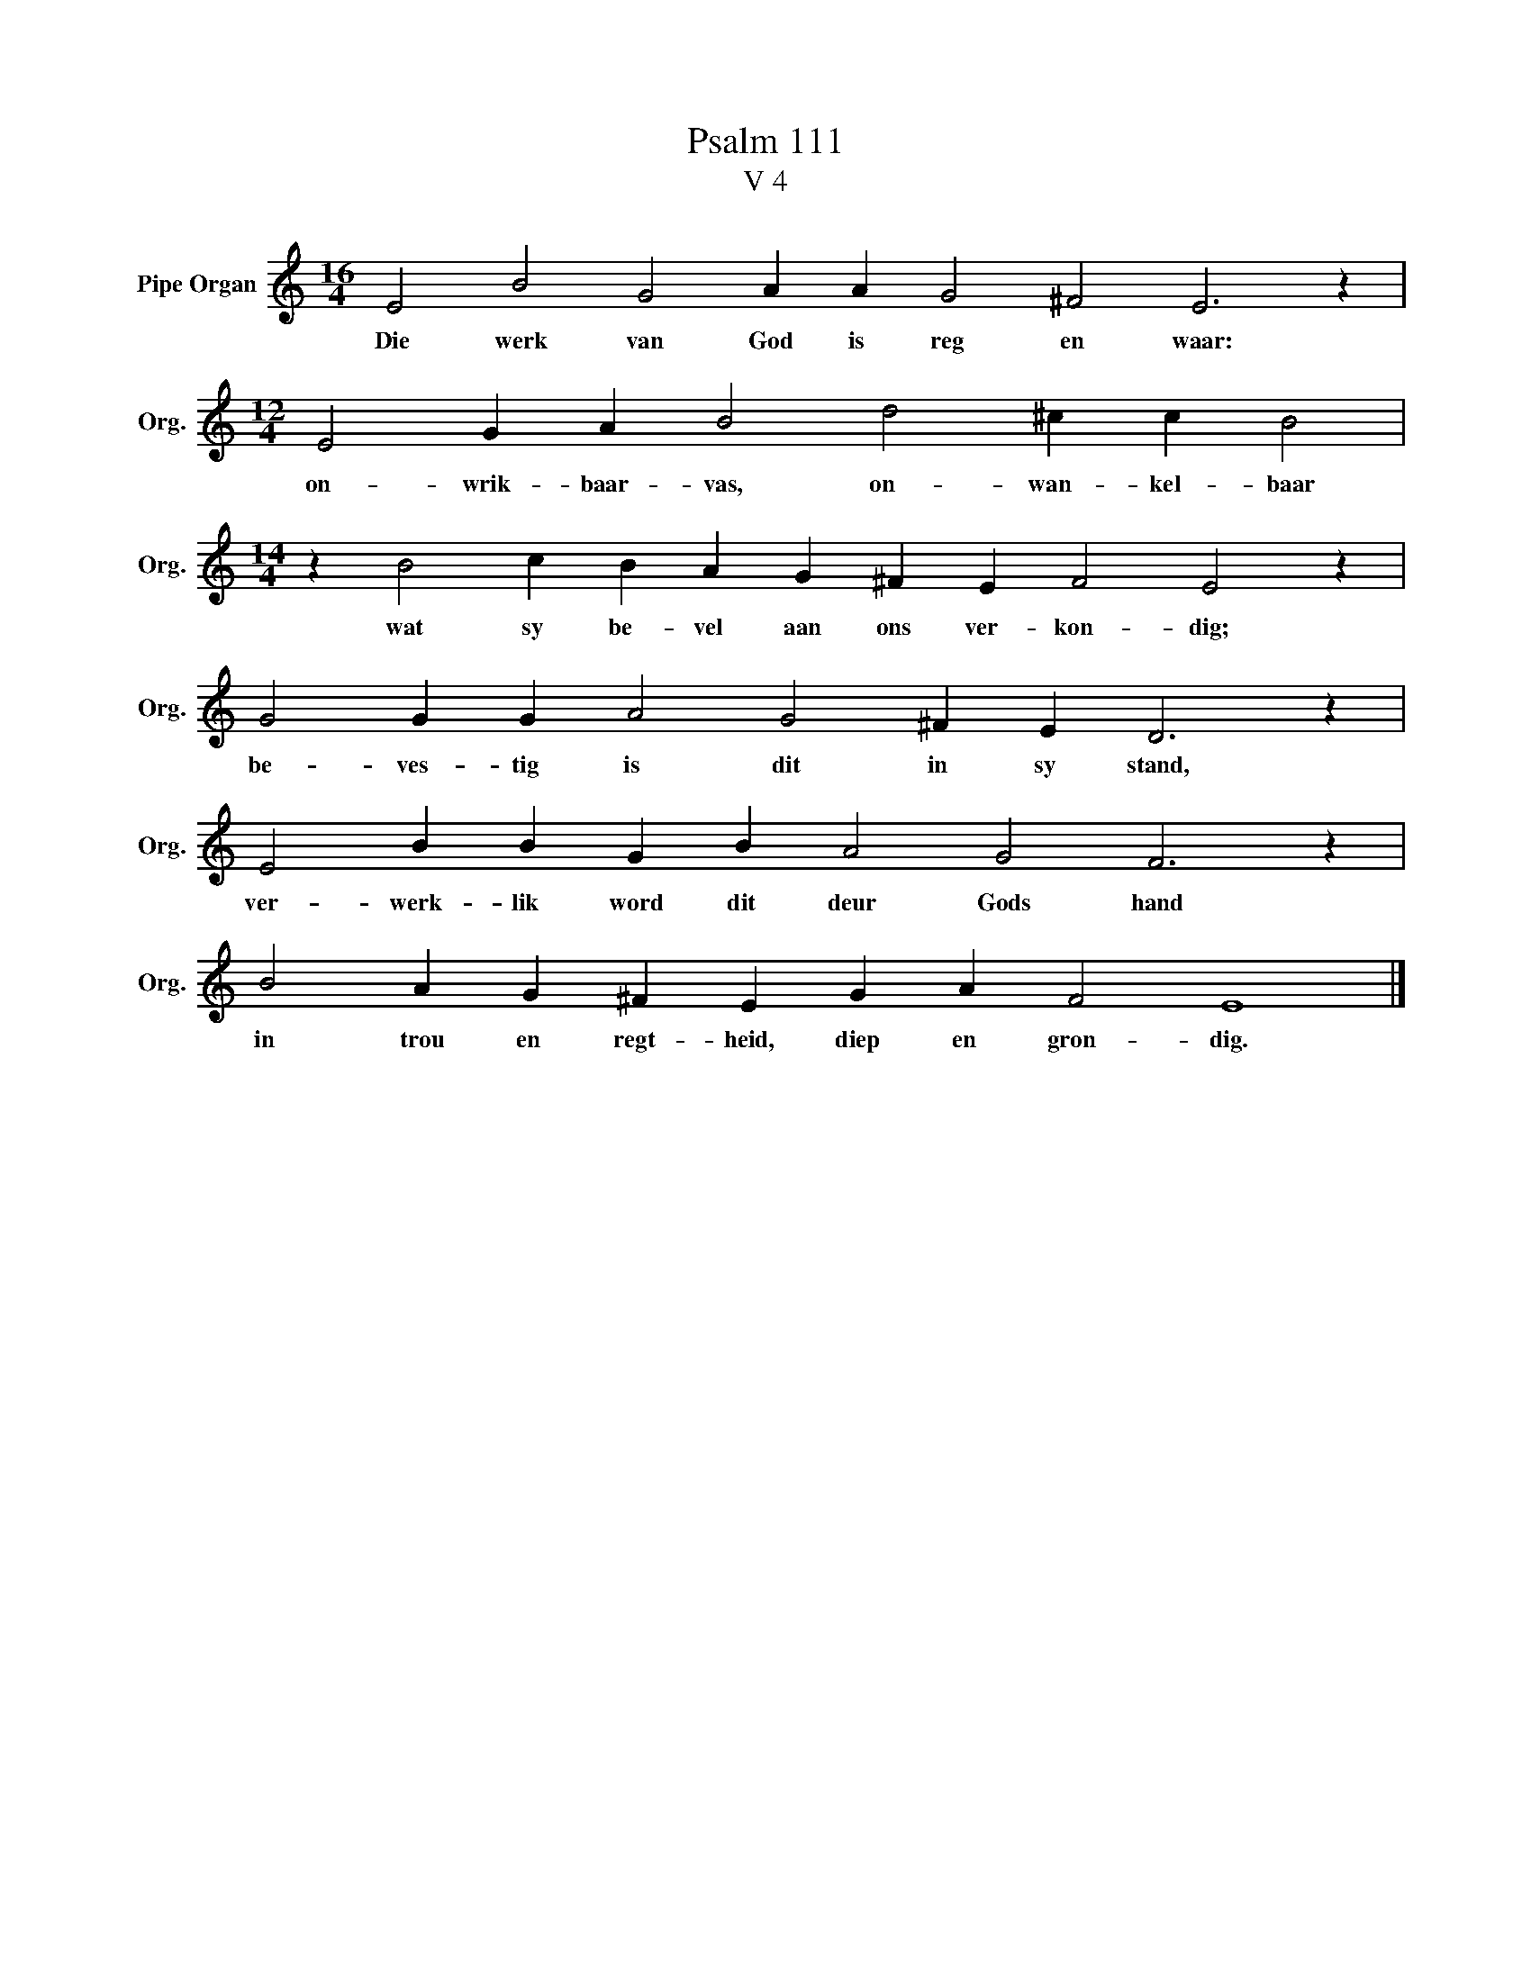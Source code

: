 X:1
T:Psalm 111
T:V 4
L:1/4
M:16/4
I:linebreak $
K:C
V:1 treble nm="Pipe Organ" snm="Org."
V:1
 E2 B2 G2 A A G2 ^F2 E3 z |$[M:12/4] E2 G A B2 d2 ^c c B2 |$[M:14/4] z B2 c B A G ^F E F2 E2 z |$ %3
w: Die werk van God is reg en waar:|on- wrik- baar- vas, on- wan- kel- baar|wat sy be- vel aan ons ver- kon- dig;|
 G2 G G A2 G2 ^F E D3 z |$ E2 B B G B A2 G2 F3 z |$ B2 A G ^F E G A F2 E4 |] %6
w: be- ves- tig is dit in sy stand,|ver- werk- lik word dit deur Gods hand|in trou en regt- heid, diep en gron- dig.|

